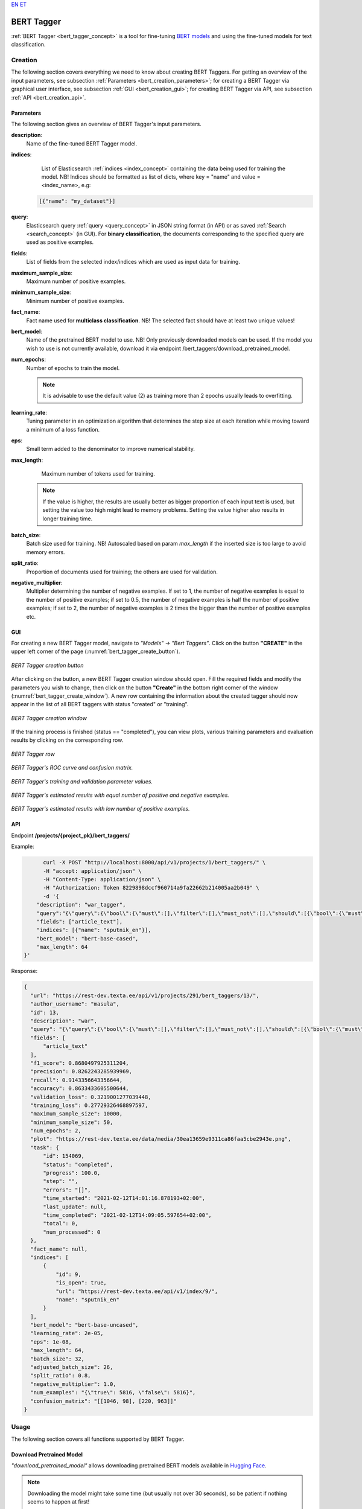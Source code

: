 `EN <https://docs.texta.ee/bert_tagger.html>`_
`ET <https://docs.texta.ee/et/bert_tagger.html>`_

.. _bert_tagger:

################
BERT Tagger
################

:ref:`BERT Tagger <bert_tagger_concept>` is a tool for fine-tuning `BERT models <https://en.wikipedia.org/wiki/BERT_(language_model)>`_ and using the fine-tuned models for text classification.





Creation
******************

The following section covers everything we need to know about creating BERT Taggers. For getting an overview of the input parameters, see subsection :ref:`Parameters <bert_creation_parameters>`; for creating a BERT Tagger via graphical user interface, see subsection :ref:`GUI <bert_creation_gui>`; for creating BERT Tagger via API, see subsection :ref:`API <bert_creation_api>`.



.. _bert_creation_parameters:

Parameters
============

The following section gives an overview of BERT Tagger's input parameters.

.. _param_description:

**description**:
	Name of the fine-tuned BERT Tagger model.

.. _param_indices:

**indices**:
	 List of Elasticsearch :ref:`indices <index_concept>` containing the data being used for training the model. NB! Indices should be formatted as list of dicts, where key = "name" and value = <index_name>, e.g:

     .. code-block:: json

       [{"name": "my_dataset"}]

.. _param_query:

**query**:
	 Elasticsearch query :ref:`query <query_concept>` in JSON string format (in API) or as saved :ref:`Search <search_concept>` (in GUI). For **binary classification**, the documents corresponding to the specified query are used as positive examples.


.. _param_fields:

**fields**:
	 List of fields from the selected index/indices which are used as input data for training.

.. _param_maximum_sample_size:

**maximum_sample_size**:
	 Maximum number of positive examples.


.. _param_minimum_sample_size:

**minimum_sample_size**:
	 Minimum number of positive examples.


.. _param_fact_name:

**fact_name**:
	 Fact name used for **multiclass classification**. NB! The selected fact should have at least two unique values!

.. _param_bert_model:

**bert_model**:
	 Name of the pretrained BERT model to use. NB! Only previously downloaded models can be used. If the model you wish to use is not currently available, download it via endpoint /bert_taggers/download_pretrained_model.

.. _param_num_epochs:

**num_epochs**:
  Number of epochs to train the model.

  .. note::

   It is advisable to use the default value (2) as training more than 2 epochs usually leads to overfitting.

.. _param_learning_rate:

**learning_rate**:
	 Tuning parameter in an optimization algorithm that determines the step size at each iteration while moving toward a minimum of a loss function.

.. _eps:

**eps**:
 Small term added to the denominator to improve numerical stability.

.. _param_max_length:

**max_length**:
	 Maximum number of tokens used for training.

   .. note::

    If the value is higher, the results are usually better as bigger proportion of each input text is used, but setting the value too high might lead to memory problems. Setting the value higher also results in longer training time.

.. _param_batch_size:

**batch_size**:
	 Batch size used for training. NB! Autoscaled based on param `max_length` if the inserted size is too large to avoid memory errors.

.. _split_ratio:

**split_ratio**:
	 Proportion of documents used for training; the others are used for validation.

.. _negative_multiplier:

**negative_multiplier**:
	 Multiplier determining the number of negative examples. If set to 1, the number of negative examples is equal to the number of positive examples; if set to 0.5, the number of negative examples is half the number of positive examples; if set to 2, the number of negative examples is 2 times the bigger than the number of positive examples etc.

.. _bert_creation_gui:

GUI
==============

For creating a new BERT Tagger model, navigate to `"Models" -> "Bert Taggers"`. Click on the button **"CREATE"** in the upper left corner of the page (:numref:`bert_tagger_create_button`).

.. _bert_tagger_create_button:
.. figure:: images/bert_tagger/create_button.png
	:align: center

	*BERT Tagger creation button*

After clicking on the button, a new BERT Tagger creation window should open. Fill the required fields and modify the parameters you wish to change, then click on the button **"Create"** in the bottom right corner of the window (:numref:`bert_tagger_create_window`). A new row containing the information about the created tagger should now appear in the list of all BERT taggers with status "created" or "training".

.. _bert_tagger_create_window:
.. figure:: images/bert_tagger/new_bert_tagger.png
	:align: center

	*BERT Tagger creation window*

If the training process is finished (status == "completed"), you can view plots, various training parameters and evaluation results by clicking on the corresponding row.

.. _bert_tagger_row:
.. figure:: images/bert_tagger/btagger_row.png
  :align: center

  *BERT Tagger row*

.. _bert_tagger_plots:
.. figure:: images/bert_tagger/bt_plots.png
  :align: center

  *BERT Tagger's ROC curve and confusion matrix.*

.. _bert_tagger_params:
.. figure:: images/bert_tagger/bt_params.png
  :align: center

  *BERT Tagger's training and validation parameter values.*


.. _bert_tagger_slider:
.. figure:: images/bert_tagger/bt_slider.png
  :align: center

  *BERT Tagger's estimated results with equal number of positive and negative examples.*

.. _bert_tagger_slider_v2:
.. figure:: images/bert_tagger/slider_small.png
	:align: center

	*BERT Tagger's estimated results with low number of positive examples.*




.. _bert_creation_api:

API
==============

Endpoint **/projects/{project_pk}/bert_taggers/**

Example:

.. code-block:: bash

	curl -X POST "http://localhost:8000/api/v1/projects/1/bert_taggers/" \
	-H "accept: application/json" \
	-H "Content-Type: application/json" \
	-H "Authorization: Token 8229898dccf960714a9fa22662b214005aa2b049" \
	-d '{
      "description": "war_tagger",
      "query":"{\"query\":{\"bool\":{\"must\":[],\"filter\":[],\"must_not\":[],\"should\":[{\"bool\":{\"must\":[{\"bool\":{\"should\":[{\"multi_match\":{\"query\":\"war\",\"type\":\"best_fields\",\"slop\":\"0\",\"fields\":[\"article_tags\"]}}],\"minimum_should_match\":1}}]}}],\"minimum_should_match\":1}}}",,
      "fields": ["article_text"],
      "indices": [{"name": "sputnik_en"}],
      "bert_model": "bert-base-cased",
      "max_length": 64
  }'

Response:

.. code-block:: json

  {
    "url": "https://rest-dev.texta.ee/api/v1/projects/291/bert_taggers/13/",
    "author_username": "masula",
    "id": 13,
    "description": "war",
    "query": "{\"query\":{\"bool\":{\"must\":[],\"filter\":[],\"must_not\":[],\"should\":[{\"bool\":{\"must\":[{\"bool\":{\"should\":[{\"multi_match\":{\"query\":\"war\",\"type\":\"best_fields\",\"slop\":\"0\",\"fields\":[\"article_tags\"]}}],\"minimum_should_match\":1}}]}}],\"minimum_should_match\":1}}}",
    "fields": [
        "article_text"
    ],
    "f1_score": 0.8680497925311204,
    "precision": 0.8262243285939969,
    "recall": 0.9143356643356644,
    "accuracy": 0.8633433605500644,
    "validation_loss": 0.3219001277039448,
    "training_loss": 0.27729326468897597,
    "maximum_sample_size": 10000,
    "minimum_sample_size": 50,
    "num_epochs": 2,
    "plot": "https://rest-dev.texta.ee/data/media/30ea13659e9311ca86faa5cbe2943e.png",
    "task": {
        "id": 154069,
        "status": "completed",
        "progress": 100.0,
        "step": "",
        "errors": "[]",
        "time_started": "2021-02-12T14:01:16.878193+02:00",
        "last_update": null,
        "time_completed": "2021-02-12T14:09:05.597654+02:00",
        "total": 0,
        "num_processed": 0
    },
    "fact_name": null,
    "indices": [
        {
            "id": 9,
            "is_open": true,
            "url": "https://rest-dev.texta.ee/api/v1/index/9/",
            "name": "sputnik_en"
        }
    ],
    "bert_model": "bert-base-uncased",
    "learning_rate": 2e-05,
    "eps": 1e-08,
    "max_length": 64,
    "batch_size": 32,
    "adjusted_batch_size": 26,
    "split_ratio": 0.8,
    "negative_multiplier": 1.0,
    "num_examples": "{\"true\": 5816, \"false\": 5816}",
    "confusion_matrix": "[[1046, 98], [220, 963]]"
  }


Usage
********

The following section covers all functions supported by BERT Tagger.


Download Pretrained Model
===========================

`"download_pretrained_model"` allows downloading pretrained BERT models available in `Hugging Face <https://huggingface.co/models>`_.

.. note::

  Downloading the model might take some time (but usually not over 30 seconds), so be patient if nothing seems to happen at first!

GUI
------------

TODO



API
------------

Endpoint **/projects/{project_pk}/bert_taggers/download_pretrained_model/**

Example:

.. code-block:: bash

  curl -X DELETE "http://localhost:8000/api/v1/projects/1/bert_taggers/131/" \
       -H "Authorization: Token 8229898dccf960714a9fa22662b214005aa2b049"
       -H "Content-Type: application/json" \
       -d '{
           "bert_model": "gilf/english-yelp-sentiment"
         }'


Response (negative):

.. code-block:: json

  "Download finished."




Tag Random Doc
================

`"Tag Random Doc"` allows applying a BERT tagger model to a random document in an index.

Parameters
------------

**indices**
  List of indices from where the random document is retrieved. Default to the indices used for training the model.

**fields**
  List of document fields onto which the tagger will be applied. Default to the fields used for training the model.

GUI
------------

TODO

API
------------


Endpoint **/projects/{project_pk}/bert_taggers/{id}/tag_random_doc/**

Example:

.. code-block:: bash

	curl -X POST "http://localhost:8000/api/v1/projects/1/bert_taggers/138/tag_random_doc/" \
	-H "accept: application/json" \
	-H "Content-Type: application/json" \
	-H "Authorization: Token 8229898dccf960714a9fa22662b214005aa2b049" \
	-d '{}'

Response:

.. code-block:: json

  {
      "document": {
          "rubric": "Military & Intelligence",
          "outgoing_links": "['http://sputniknews.com/tags/tag_AlexanderLukashenko/']",
          "footnotes": "[]",
          "url": "https://sputniknews.com/military/201606161041450650-polonez-rocket-system/",
          "_texta_id": "/var/www/texta/texta/files/dataset_importer/1538327995501026/sputnik_en.csv_175912",
          "creation_string": "16:18 16.06.2016",
          "time": "16:18",
          "title": "Polonez: Belarus Successfully Test-Fires New Multiple Rocket Launch System",
          "date": "2016-06-16",
          "article_text": "MINSK (Sputnik) — Belarus has successfully tested its newly developed Polonez multiple launch rocket system, Belarusian President  Alexander Lukashenko  said Thursday. \n \"This is a happy day is terms of security and defense. With a minuscule amount of funding allocated, our military was able to develop and test what has today become Belarusian-made missile armaments. The rocket systems have been launched,\" Lukashenko said during a meeting with Belarusian Prime Minister Andrei Kobyakov and National Bank of Belarus Head Pavel Kallaur, as quoted by the Belarusian Telegraph Agency (BelTA). \n \n                        ©\n                    Sputnik/ Pavel Lisitsyn Iron Fist: Russian Uragan Multiple Rocket Launcher Becoming Deadlier The first missile hit its target with a 1.5 meter (5 foot) accuracy, while the second missile reached its target with a 10-meter accuracy, he added, praising the result and stressing that the system was created within the last two years.\n The prime minister was instructed to award those contributing to the development of the missile system, according to the media outlet. \n The Polonez system was first unveiled at the May 9, 2015 Victory Day Parade in Minsk.",
          "article_lead": "The Belarusian Polonez multiple launch rocket system has successfully passed tests, President Alexander Lukashenko said.",
          "article_tags": "['Polonez MLRS', 'Alexander Lukashenko', 'Belarus']",
          "texta_facts": [
              {
                  "spans": "[[0, 0]]",
                  "str_val": "refugees",
                  "fact": "TEXTA_TAG",
                  "doc_path": "article_text"
              }
          ]
      },
      "prediction": {
          "probability": 0.8746703267097473,
          "tagger_id": 13,
          "result": "false"
      }
  }



Tag Text
================

`"Tag Text"` enables tagging a single text with a fine-tuned BERT Tagger model.

GUI
-----------

TODO


API
------------

Endpoint **/projects/{project_pk}/bert_taggers/{id}/tag_text/**

Example:

.. code-block:: bash

				curl -X POST "http://localhost:8000/api/v1/projects/1/bert_taggers/131/tag_text/" \
				-H "accept: application/json" \
				-H "Content-Type: application/json" \
				-H "Authorization: Token 8229898dccf960714a9fa22662b214005aa2b049" \
				-d '{
					"text": "Ignorance is bliss, right? According to the official US estimates, approximately 2 million civilians died in the Vietnam War while NGOs put death toll at nearly 4 million."
				    }'

Response:

.. code-block:: json

  {
      "probability": 0.9773088097572327,
      "tagger_id": 131,
      "result": "true"
  }


Available Models
==================

`"Available Models"` returns a list of currently available pretrained BERT models.

API
------------

Endpoint **/projects/{project_pk}/bert_taggers/available_models/**

Example:

.. code-block:: bash

				curl -X GET "http://localhost:8000/api/v1/projects/1/available_models/" \
				-H "Content-Type: application/json" \
				-H "Authorization: Token 8229898dccf960714a9fa22662b214005aa2b049"



Response:

.. code-block:: json

  [
      "bert-base-multilingual-cased",
      "EMBEDDIA/finest-bert",
      "bert-base-uncased",
      "tartuNLP/EstBERT",
      "textattack/bert-base-uncased-imdb",
      "unitary/toxic-bert",
      "ProsusAI/finbert",
      "distilbert-base-uncased-finetuned-sst-2-english",
      "prajjwal1/bert-tiny",
      "gilf/english-yelp-sentiment"
  ]

.. note::

  The list will vary depending on which models have been downloaded.


Epoch Reports
================

`"Epoch Reports"` returns a list of reports of the results at end of each epoch. The number of reports == value of param `num_epochs`.

GUI
------------

TODO

API
------------


Endpoint **/projects/{project_pk}/bert_taggers/{id}/epoch_reports/**

Example:

.. code-block:: bash

	curl -X GET "http://localhost:8000/api/v1/projects/1/bert_taggers/138/epoch_reports/" \
	-H "Content-Type: application/json" \
	-H "Authorization: Token 8229898dccf960714a9fa22662b214005aa2b049" \


Response (positive):

.. code-block:: json

  [
    {
        "f1_score": 0.86351,
        "precision": 0.79255,
        "recall": 0.94843,
        "confusion_matrix": [
            [
                1085,
                59
            ],
            [
                284,
                899
            ]
        ],
        "accuracy": 0.8526,
        "training_loss": 0.40053,
        "validation_loss": 0.34498,
        "training_time": "0:02:21",
        "validation_time": "0:00:10",
        "area_under_curve": 0.93035,
        "classes": [
            "true",
            "false"
        ],
        "epoch": 1
    },
    {
        "f1_score": 0.86805,
        "precision": 0.82622,
        "recall": 0.91434,
        "confusion_matrix": [
            [
                1046,
                98
            ],
            [
                220,
                963
            ]
        ],
        "accuracy": 0.86334,
        "training_loss": 0.27729,
        "validation_loss": 0.3219,
        "training_time": "0:02:22",
        "validation_time": "0:00:10",
        "area_under_curve": 0.93728,
        "classes": [
            "true",
            "false"
        ],
        "epoch": 2
    }
  ]
